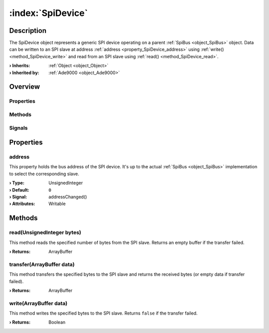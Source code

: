 
.. _object_SpiDevice:


:index:`SpiDevice`
------------------

Description
***********

The SpiDevice object represents a generic SPI device operating on a parent :ref:`SpiBus <object_SpiBus>` object. Data can be written to an SPI slave at address :ref:`address <property_SpiDevice_address>` using :ref:`write() <method_SpiDevice_write>` and read from an SPI slave using :ref:`read() <method_SpiDevice_read>`.

:**› Inherits**: :ref:`Object <object_Object>`
:**› Inherited by**: :ref:`Ade9000 <object_Ade9000>`

Overview
********

Properties
++++++++++

.. hlist::
  :columns: 1

  * :ref:`address <property_SpiDevice_address>`
  * :ref:`Object.objectId <property_Object_objectId>`
  * :ref:`Object.parent <property_Object_parent>`

Methods
+++++++

.. hlist::
  :columns: 1

  * :ref:`read() <method_SpiDevice_read>`
  * :ref:`transfer() <method_SpiDevice_transfer>`
  * :ref:`write() <method_SpiDevice_write>`
  * :ref:`Object.deserializeProperties() <method_Object_deserializeProperties>`
  * :ref:`Object.fromJson() <method_Object_fromJson>`
  * :ref:`Object.serializeProperties() <method_Object_serializeProperties>`
  * :ref:`Object.toJson() <method_Object_toJson>`

Signals
+++++++

.. hlist::
  :columns: 1

  * :ref:`Object.completed() <signal_Object_completed>`



Properties
**********


.. _property_SpiDevice_address:

.. _signal_SpiDevice_addressChanged:

.. index::
   single: address

address
+++++++

This property holds the bus address of the SPI device. It's up to the actual :ref:`SpiBus <object_SpiBus>` implementation to select the corresponding slave.

:**› Type**: UnsignedInteger
:**› Default**: ``0``
:**› Signal**: addressChanged()
:**› Attributes**: Writable

Methods
*******


.. _method_SpiDevice_read:

.. index::
   single: read

read(UnsignedInteger bytes)
+++++++++++++++++++++++++++

This method reads the specified number of bytes from the SPI slave. Returns an empty buffer if the transfer failed.

:**› Returns**: ArrayBuffer



.. _method_SpiDevice_transfer:

.. index::
   single: transfer

transfer(ArrayBuffer data)
++++++++++++++++++++++++++

This method transfers the specified bytes to the SPI slave and returns the received bytes (or empty data if transfer failed).

:**› Returns**: ArrayBuffer



.. _method_SpiDevice_write:

.. index::
   single: write

write(ArrayBuffer data)
+++++++++++++++++++++++

This method writes the specified bytes to the SPI slave. Returns ``false`` if the transfer failed.

:**› Returns**: Boolean



